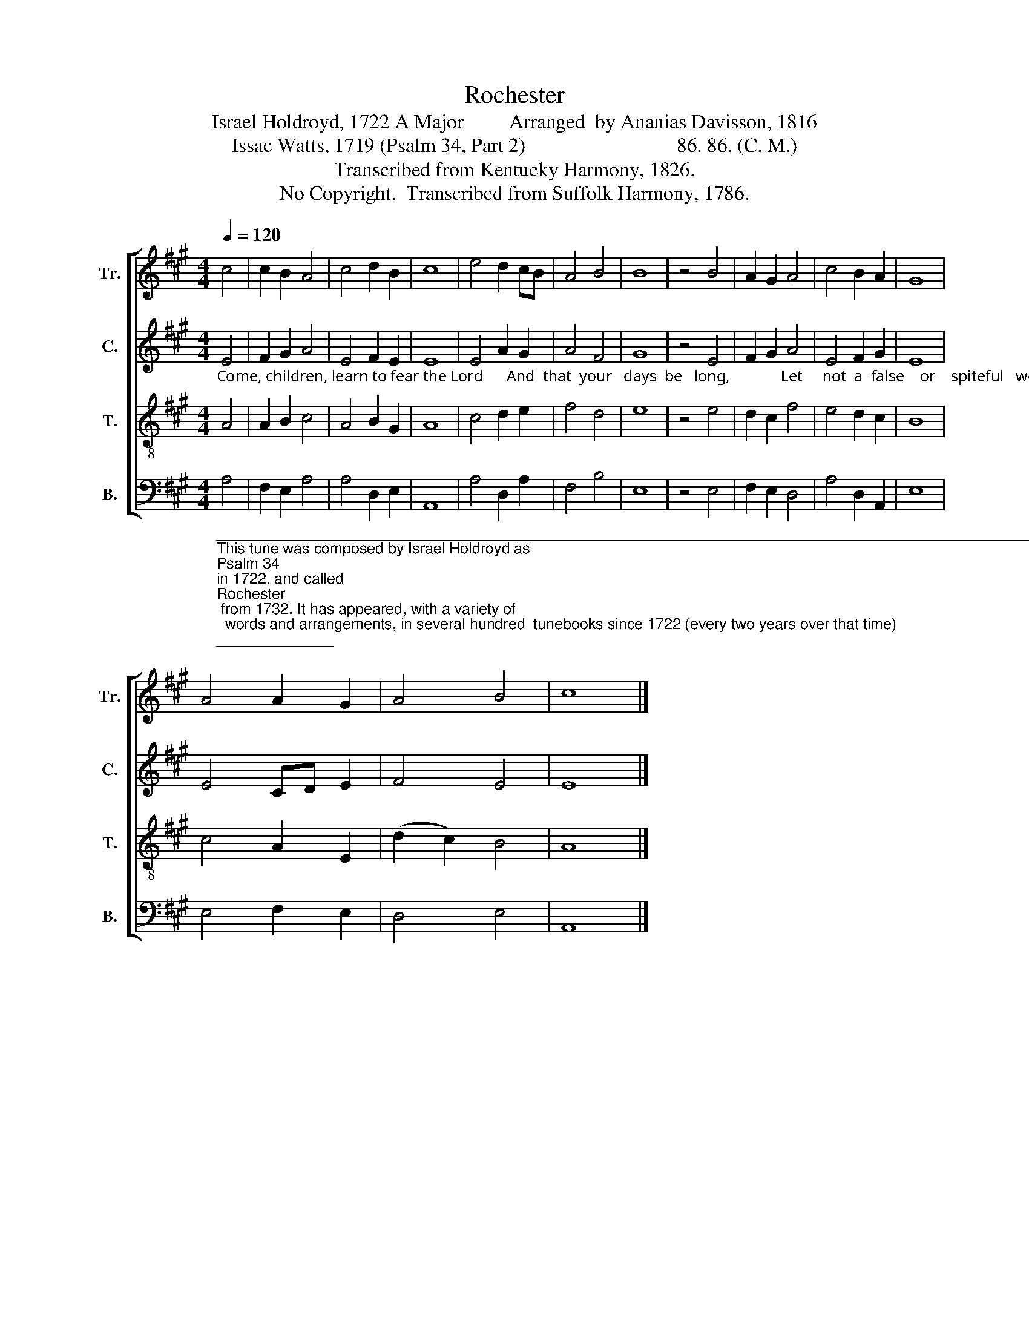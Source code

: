 X:1
T:Rochester
T:Israel Holdroyd, 1722 A Major         Arranged  by Ananias Davisson, 1816
T:Issac Watts, 1719 (Psalm 34, Part 2)                              86. 86. (C. M.)                   
T:Transcribed from Kentucky Harmony, 1826.
T:No Copyright.  Transcribed from Suffolk Harmony, 1786.
Z:No Copyright.  Transcribed from Suffolk Harmony, 1786.
%%score [ 1 2 3 4 ]
L:1/8
Q:1/4=120
M:4/4
K:A
V:1 treble nm="Tr." snm="Tr."
V:2 treble nm="C." snm="C."
V:3 treble-8 nm="T." snm="T."
V:4 bass nm="B." snm="B."
V:1
 c4 | c2 B2 A4 | c4 d2 B2 | c8 | e4 d2 cB | A4 B4 | B8 | z4 B4 | A2 G2 A4 | c4 B2 A2 | G8 | %11
 A4 A2 G2 | A4 B4 | c8 |] %14
V:2
"_Come, children, learn to fear the Lord      And  that  your   days  be   long,             Let     not  a  false    or    spiteful   word    Be     found  up – on     your   tongue." E4 | %1
 F2 G2 A4 | E4 F2 E2 | E8 | E4 A2 G2 | A4 F4 | G8 | z4 E4 | F2 G2 A4 | E4 F2 G2 | E8 | E4 CD E2 | %12
 F4 E4 | E8 |] %14
V:3
 A4 | A2 B2 c4 | A4 B2 G2 | A8 | c4 d2 e2 | f4 d4 | e8 | z4 e4 | d2 c2 f4 | e4 d2 c2 | B8 | %11
 c4 A2 E2 | (d2 c2) B4 | A8 |] %14
V:4
"_______________________________________________________________________________________________________\nThis tune was composed by Israel Holdroyd as \nPsalm 34 \nin 1722, and called \nRochester\n from 1732. It has appeared, with a variety of \n  words and arrangements, in several hundred  tunebooks since 1722 (every two years over that time); and in America \n  since 1761. Notably, it appeared in \nKentucky Harmony \nin 1816, \nWyeth's Repository of Sacred Music\n in 1816, and Allen \n  Carden's \nMissouri Harmony\n in 1820.  It appeared in \nThe Sacred Harp\n (page 30) from 1844 to the present with Isaac Watts' \n  words \nCome let us join our cheerful songs\n, and \nSouthern Harmony\n (page 279) from 1847, with Isaac Watts' words, \n  There is a land of pure delight." A,4 | %1
 F,2 E,2 A,4 | A,4 D,2 E,2 | A,,8 | A,4 D,2 A,2 | F,4 B,4 | E,8 | z4 E,4 | F,2 E,2 D,4 | %9
 A,4 D,2 A,,2 | E,8 | E,4 F,2 E,2 | D,4 E,4 | A,,8 |] %14


